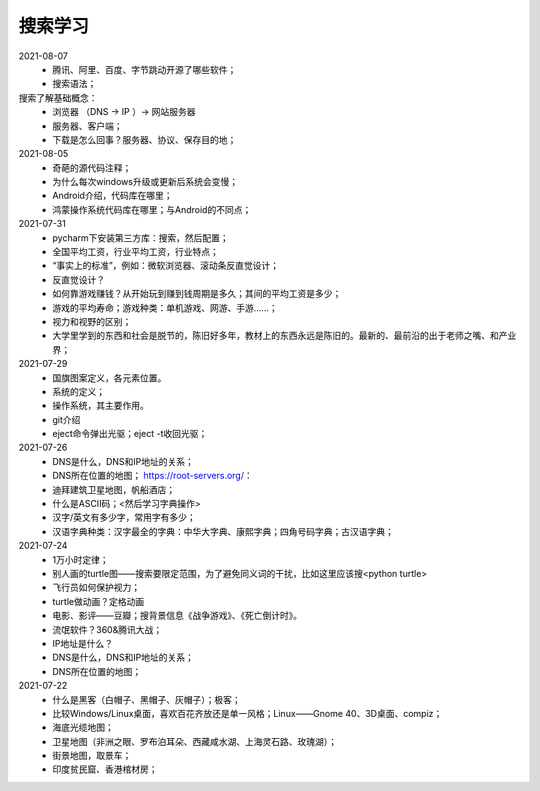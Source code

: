 搜索学习
========

2021-08-07
 - 腾讯、阿里、百度、字节跳动开源了哪些软件；
 - 搜索语法；

搜索了解基础概念：
 - 浏览器 （DNS → IP ）→ 网站服务器
 - 服务器、客户端；
 - 下载是怎么回事？服务器、协议、保存目的地；

2021-08-05
 - 奇葩的源代码注释；
 - 为什么每次windows升级或更新后系统会变慢；
 - Android介绍，代码库在哪里；
 - 鸿蒙操作系统代码库在哪里；与Android的不同点；

2021-07-31
 - pycharm下安装第三方库：搜索，然后配置；
 - 全国平均工资，行业平均工资，行业特点；
 - “事实上的标准”，例如：微软浏览器、滚动条反直觉设计；
 - 反直觉设计？
 - 如何靠游戏赚钱？从开始玩到赚到钱周期是多久；其间的平均工资是多少；
 - 游戏的平均寿命；游戏种类：单机游戏、网游、手游……；
 - 视力和视野的区别；
 - 大学里学到的东西和社会是脱节的，陈旧好多年，教材上的东西永远是陈旧的。最新的、最前沿的出于老师之嘴、和产业界；

2021-07-29
 - 国旗图案定义，各元素位置。
 - 系统的定义；
 - 操作系统，其主要作用。
 - git介绍
 - eject命令弹出光驱；eject -t收回光驱；

2021-07-26
 - DNS是什么，DNS和IP地址的关系；
 - DNS所在位置的地图； https://root-servers.org/：
 - 迪拜建筑卫星地图，帆船酒店；
 - 什么是ASCII码；<然后学习字典操作>
 - 汉字/英文有多少字，常用字有多少；
 - 汉语字典种类：汉字最全的字典：中华大字典、康熙字典；四角号码字典；古汉语字典；

2021-07-24
 - 1万小时定律；
 - 别人画的turtle图——搜索要限定范围，为了避免同义词的干扰，比如这里应该搜<python turtle>
 - 飞行员如何保护视力；
 - turtle做动画？定格动画
 - 电影、影评——豆瓣；搜背景信息《战争游戏》、《死亡倒计时》。
 - 流氓软件？360&腾讯大战；
 - IP地址是什么？
 - DNS是什么，DNS和IP地址的关系；
 - DNS所在位置的地图；

2021-07-22
 - 什么是黑客（白帽子、黑帽子、灰帽子）；极客；
 - 比较Windows/Linux桌面，喜欢百花齐放还是单一风格；Linux——Gnome 40、3D桌面、compiz；
 - 海底光缆地图；
 - 卫星地图（非洲之眼、罗布泊耳朵、西藏咸水湖、上海灵石路、玫瑰湖）；
 - 街景地图，取景车；
 - 印度贫民窟、香港棺材房；
